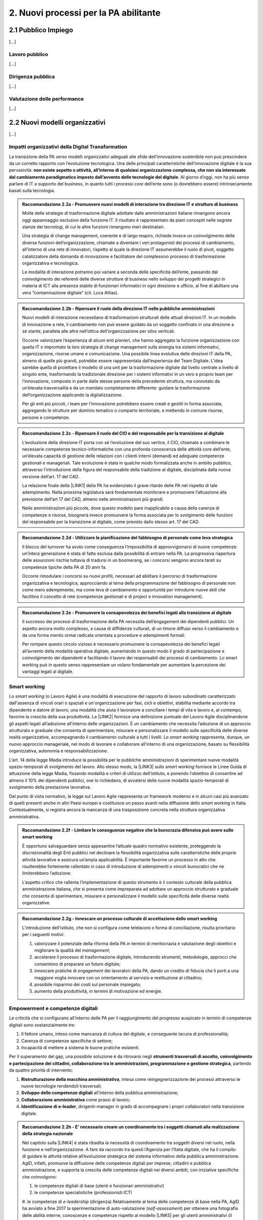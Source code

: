 
.. _h2780147017212a45ef2d5d5d686c5d:

2. Nuovi processi per la PA abilitante
######################################

.. _h2c1d74277104e41780968148427e:




.. _h7f5205818a4760163a5815c5b4a7a:

2.1 Pubblico Impiego
********************

[...]

.. _h303577897b69403f2f4630467ceb:

Lavoro pubblico
===============

[...]

.. _h1534f3631685e35627950401f181c52:

Dirigenza pubblica
==================

[...]

.. _hb56171f4d3a7d7a544d483155235171:

Valutazione delle performance
=============================

[...]

.. _h536c16327d49b4a6a7b6f3f6a631841:

2.2 Nuovi modelli organizzativi
*******************************

[...]

.. _h477b67686c326452282115c4153483c:

Impatti organizzativi della Digital Transformation
==================================================

La transizione della PA verso modelli organizzativi adeguati alle sfide dell’innovazione sostenibile non può prescindere da un corretto rapporto con l’evoluzione tecnologica. Una delle principali caratteristiche dell’innovazione digitale è la sua pervasività: \ |STYLE0|\ . Al giorno d’oggi, non ha più senso parlare di IT a supporto del business, in quanto tutti i processi \ |STYLE1|\  dell’ente sono (o dovrebbero essere) intrinsecamente basati sulla tecnologia.


.. admonition:: Raccomandazione 2.2a - Promuovere nuovi modelli di interazione tra direzione IT e strutture di business

    Molte delle strategie di trasformazione digitale adottate dalle amministrazioni italiane rimangono ancora oggi appannaggio esclusivo della funzione IT. Il risultato è rappresentato da piani concepiti nelle segrete stanze dei tecnologi, di cui le altre funzioni rimangono meri destinatari.
    
    Una strategia di change management, coerente e di largo respiro, richiede invece un coinvolgimento delle diverse funzioni dell’organizzazione, chiamate a diventare i veri protagonisti dei processi di cambiamento, all’interno di una rete di innovatori, rispetto al quale la direzione IT assumerebbe il ruolo di pivot, soggetto catalizzatore della domanda di innovazione e facilitatore del complessivo processo di trasformazione organizzativa e tecnologica. 
    
    Le modalità di interazione potranno poi variare a seconda delle specificità dell’ente, passando dal coinvolgimento dei referenti delle diverse strutture di business nello sviluppo dei progetti strategici in materia di ICT alla presenza stabile di funzionari informatici in ogni direzione e ufficio, al fine di abilitare una vera “contaminazione digitale” (cit. Luca Attias).


.. admonition:: Raccomandazione 2.2b - Ripensare il ruolo della direzione IT nelle pubbliche amministrazioni

    Nuovi modelli di interazione necessitano di trasformazioni strutturali delle attuali direzioni IT. In un modello di innovazione a rete, il cambiamento non può essere guidato da un soggetto confinato in una direzione a sé stante, parallela alle altre nell’ottica dell’organizzazione per silos verticali.
    
    Occorre valorizzare l’esperienza di alcuni enti pionieri, che hanno aggregato la funzione organizzazione con quella IT o improntato la loro strategia di change management sulla sinergia tra sistemi informativi, organizzazione, risorse umane e comunicazione.
    Una possibile linea evolutiva delle direzioni IT della PA, almeno di quelle più grandi, potrebbe essere rappresentata dall’esperienza del Team Digitale. L’idea sarebbe quella di proiettare il modello di una unit per la trasformazione digitale dal livello centrale a livello di singolo ente, trasformando la tradizionale direzione per i sistemi informativi in un vero e proprio team per l’innovazione, composto in parte dalle stesse persone della precedente struttura, ma connotato da un’elevata trasversalità e da un mandato completamente differente: guidare la trasformazione dell’organizzazione applicando la digitalizzazione. 
    
    Per gli enti più piccoli, i team per l’innovazione potrebbero essere creati e gestiti in forma associata, aggregando le strutture per dominio tematico o comparto territoriale, e mettendo in comune risorse, persone e competenze.


.. admonition:: Raccomandazione 2.2c - Ripensare il ruolo del CIO e del responsabile per la transizione al digitale

    L’evoluzione della direzione IT porta con sé l’evoluzione del suo vertice, il CIO, chiamato a combinare le necessarie competenze tecnico-informatiche con una profonda conoscenza delle attività core dell’ente, un’elevata capacità di gestione delle relazioni con i clienti interni (demand) ed adeguate competenze gestionali e manageriali. Tale evoluzione è stata in qualche modo formalizzata anche in ambito pubblico, attraverso l’introduzione della figura del responsabile della tradizione al digitale, disciplinata dalla nuova versione dell’art. 17 del CAD.
    
    La relazione finale della \ |LINK1|\  della PA ha evidenziato il grave ritardo delle PA nel rispetto di tale adempimento. Nella prossima legislatura sarà fondamentale monitorare e promuovere l’attuazione alla previsione dell’art 17 del CAD, almeno nelle amministrazioni più grandi.
    
    Nelle amministrazioni più piccole, dove questo modello pare inapplicabile a causa della carenza di competenze e risorse, bisognerà invece promuovere la forma associata per lo svolgimento delle funzioni del responsabile per la transizione al digitale, come previsto dallo stesso art. 17 del CAD.


.. admonition:: Raccomandazione 2.2d - Utilizzare la pianificazione del fabbisogno di personale come leva strategica

    Il blocco del turnover ha avuto come conseguenza l’impossibilità di approvvigionarsi di nuove competenze: un’intera generazione è stata di fatto esclusa dalla possibilità di entrare nella PA. La progressiva riapertura delle assunzioni rischia tuttavia di tradursi in un boomerang, se i concorsi vengono ancora tarati su competenze tipiche della PA di 20 anni fa.
    
    Occorre rimodulare i concorsi su nuovi profili, necessari ad abilitare il percorso di trasformazione organizzativa e tecnologica, approcciando al tema della programmazione del fabbisogno di personale non come mero adempimento, ma come leva di cambiamento e opportunità per introdurre nuove skill che facilitino il concetto di rete (competenze gestionali e di project e innovation management).


.. admonition:: Raccomandazione 2.2e - Promuovere la consapevolezza dei benefici legati alla transizione al digitale

    Il successo dei processi di trasformazione della PA necessita dell’engagement dei dipendenti pubblici. Un aspetto ancora molto complesso, a causa di diffidenze culturali, di un timore diffuso verso il cambiamento e da una forma mentis ormai radicata orientata a procedure e adempimenti formali.
    
    Per rompere questo circolo vizioso è necessario promuovere la consapevolezza dei benefici legati all’avvento della modalità operativa digitale, aumentando in questo modo il grado di partecipazione e coinvolgimento dei dipendenti e facilitando il lavoro dei responsabili dei processi di cambiamento. Lo smart working può in questo senso rappresentare un volano fondamentale per aumentare la percezione dei vantaggi legati al digitale.

.. _h487b20173d765e78103738b44797d7c:

Smart working
=============

Lo \ |STYLE2|\  (o Lavoro Agile) è una modalità di esecuzione del rapporto di lavoro subordinato caratterizzato dall'assenza di vincoli orari o spaziali e un'organizzazione per fasi, cicli e obiettivi, stabilita mediante accordo tra dipendente e datore di lavoro; una modalità che aiuta il lavoratore a conciliare i tempi di vita e lavoro e, al contempo, favorire la crescita della sua produttività. La \ |LINK2|\  fornisce una definizione puntuale del Lavoro Agile disciplinandone gli aspetti legati all’adozione all’interno delle organizzazioni. È un cambiamento che necessita l’adozione di un approccio strutturato e graduale che consenta di sperimentare, misurare e personalizzare il modello sulle specificità delle diverse realtà organizzative, accompagnando il cambiamento culturale a tutti i livelli. Lo \ |STYLE3|\  rappresenta, dunque, un nuovo approccio manageriale, nel modo di lavorare e collaborare all’interno di una organizzazione, basato su flessibilità organizzativa, autonomia e responsabilizzazione.

L’art. 14 della legge Madia introduce la possibilità per le pubbliche amministrazioni di sperimentare nuove modalità spazio-temporali di svolgimento del lavoro. Allo stesso modo, la \ |LINK3|\  sullo \ |STYLE4|\  fornisce le Linee Guida di attuazione della legge Madia, fissando modalità e criteri di utilizzo dell’istituto, e ponendo l’obiettivo di consentire ad almeno il 10% dei dipendenti pubblici, ove lo richiedano, di avvalersi delle nuove modalità spazio-temporali di svolgimento della prestazione lavorativa. 

Dal punto di vista normativo, la legge sul Lavoro Agile rappresenta un framework moderno e in alcuni casi più avanzato di quelli presenti anche in altri Paesi europei e costituisce un passo avanti nella diffusione dello \ |STYLE5|\  in Italia. Contestualmente, si registra ancora la mancanza di una trasposizione concreta nella struttura organizzativa amministrativa. 


.. admonition:: Raccomandazione 2.2f - Limitare le conseguenze negative che la burocrazia difensiva può avere sullo smart working

    È opportuno salvaguardare senza appesantire l’attuale quadro normativo esistente, proteggendo la discrezionalità degli Enti pubblici nel declinare la flessibilità organizzativa sulle caratteristiche delle proprie attività lavorative e assicura un’ampia applicabilità. È importante favorire un processo in atto che risulterebbe fortemente rallentato in caso di introduzione di adempimenti o vincoli burocratici che ne limiterebbero l’adozione. 
    
    L’aspetto critico che rallenta l’implementazione di questo strumento è il contesto culturale della pubblica amministrazione italiana, che si presenta come impreparata ad adottare un approccio strutturato e graduale che consenta di sperimentare, misurare e personalizzare il modello sulle specificità delle diverse realtà organizzative.


.. admonition:: Raccomandazione 2.2g - Innescare un processo culturale di accettazione dello smart working

    L’introduzione dell’istituto, che non si configura come telelavoro o forma di conciliazione, risulta prioritario per i seguenti motivi:
    
    #. valorizzare il potenziale della riforma della PA in termini di meritocrazia e valutazione degli obiettivi e migliorare la qualità del \ |STYLE6|\ ;
    
    #. accelerare il processo di trasformazione digitale, introducendo strumenti, metodologie, approcci che consentono di preparare un futuro digitale;
    
    #. innescare pratiche di \ |STYLE7|\  dei lavoratori della PA, dando un credito di fiducia che li porti a una maggiore voglia innovare con un orientamento al servizio e restituzione al cittadino;
    
    #. possibile risparmio dei costi sul personale impiegato;
    
    #. aumento della produttività, in termini di motivazione ed energie.

.. _h4c167f32a141a761c12e338354e72:

Empowerment e competenze digitali
=================================

Le criticità che si configurano all’interno delle PA per il raggiungimento del progresso auspicato in termini di competenze digitali sono sostanzialmente tre:

#. Il fattore umano, inteso come mancanza di cultura del digitale, e conseguente lacuna di professionalità;

#. Carenza di competenze specifiche di settore;

#. Incapacità di mettere a sistema le buone pratiche esistenti.

Per il superamento del gap, una possibile soluzione è da ritrovarsi negli \ |STYLE8|\ , partendo da quattro priorità di intervento: 

#. \ |STYLE9|\ , intesa come reingegnerizzazione dei processi attraverso le nuove tecnologie rendendoli trasversali; 

#. \ |STYLE10|\  all’interno della pubblica amministrazione; 

#. \ |STYLE11|\  come prassi di lavoro; 

#. \ |STYLE12|\ , dirigenti-manager in grado di accompagnare i propri collaboratori nella transizione digitale.

.. admonition:: Raccomandazione 2.2h - E’ necessario creare un coordinamento tra i soggetti chiamati alla realizzazione della strategia nazionale

    Nel capitolo sulla \ |LINK4|\  è stata ribadita la necessità di coordinamento tra soggetti diversi nel ruolo, nella funzione e nell’organizzazione. A fare da raccordo tra questi l’Agenzia per l’Italia digitale, che ha il compito di guidare le attività relative all’evoluzione strategica del sistema informativo della pubblica amministrazione.
    AgID, infatti, promuove la diffusione delle competenze digitali per imprese, cittadini e pubblica amministrazione, e supporta la crescita delle competenze digitali nei diversi ambiti, con iniziative specifiche che coinvolgono:
    
    #. le competenze digitali di base (utenti e funzionari amministrativi)
    
    #. le competenze specialistiche (professionisti ICT)
    
    #. le competenze di \ |STYLE13|\  (dirigenza)
    Relativamente al tema delle competenze di base nella PA, AgID ha avviato a fine 2017 la sperimentazione di auto-valutazione (\ |STYLE14|\ ) per ottenere una fotografia delle abilità interne, conoscenze e competenze rispetto al modello \ |LINK5|\  per gli utenti amministrativi (il modello è stato recentemente \ |LINK6|\  nella sua versione aggiornata dal Team Digitale). 
    


.. admonition:: Raccomandazione 2.2i - Colmare la lacuna che esiste tra l’assessment e il piano della formazione

    Ciò che rimane oscuro è come si passi dal problema alla soluzione, per cui sarebbe prioritario definire una strategia univoca che traduca i risultati dell’\ |STYLE15|\  iniziale in un piano di formazione immediatamente implementabile. 
    

.. _h534a132e2c25401a321d975c326c:

2.3 Partecipazione e Trasparenza
********************************

L’applicazione del principio di sussidiarietà orizzontale, contenuto all’ultimo comma dell’Art. 118 Cost., che disciplina l’autonoma iniziativa dei cittadini, ha ricadute dirette in due settori di indagine:

* Nei meccanismi di rilascio delle informazioni detenute dalle pubbliche amministrazioni ai cittadini, e viceversa, ossia nella gestione delle informazioni rilasciate dai cittadini quotidianamente in qualità di utenti

* Nelle nuove forme di attivismo civico esistenti a livello locale o centrale

Dal punto di vista della trasparenza e del rilascio dei dati in formato aperto, il quadro si mostra generalmente confuso. Dal punto di vista normativo,oggi sono disponibili tre modalità di accesso: 

#. Accesso agli atti (Legge 241/90) - \ |STYLE16|\  \ |LINK7|\  

#. Accesso civico (D.lgs. n. 33/2013) - \ |STYLE17|\  \ |LINK8|\   

#. Accesso generalizzato previsto dal FOIA - \ |STYLE18|\  \ |LINK9|\ 

Talvolta questa tripartizione genera l’impasse nelle stesse pubbliche amministrazioni, responsabili della messa a disposizione dei dati. A questo si aggiunge la mancanza di una cultura della trasparenza al di là delle prescrizioni di legge, che favorisca l’emergere di nuove opportunità per conoscere se stesse in relazione ad altre. 

Sul fronte dell’attivismo civico, fa fede il concetto di Onlife, una realtà che non distingue più tra essere online e offline. Siamo in un reale ibrido, dove il digitale è solo una parte del tangibile\ [#F1]_\ . Questo è il punto di partenza da considerare per il governo che si insedierà dopo le elezioni. 

.. _h13124ee2d297352232d2f4513352431:

Nuove forme di attivismo civico
===============================

Nell’ottica del superamento del rapporto bipolare tra istituzioni e cittadino, emerge l’esigenza di un cambio di paradigma nell’elaborazione delle policy pubbliche, che limiti la prepotenza burocratica che ha finora caratterizzato le scelte amministrative. 

Il concetto di cittadinanza è mutato sia da un punto di vista strumentale (adesso non distinguiamo più tra cittadinanza analogica e cittadinanza digitale, entrambe pesano allo stesso modo), sia dal punto di vista dei contenuti che i cittadini producono in qualità di utenti (il cittadino come consumatore non agisce più solo come destinatario finale dell’informazione o del processo, ma diventa risorsa per la quantità di informazioni che produce in prima persona, e che condivide).

\ |STYLE19|\ 

Sarà opportuno favorire sempre di più la creazione e la manutenzione dei luoghi dello scambio di informazioni tra cittadini-utenti, formando i cittadini sui diversi strumenti a disposizione, che diano loro la percezione di come le decisioni sono state prese e per quali finalità. Le informazioni dovrebbero essere non solo disponibili, ma anche fruibili per favorire l’empowerment e l’engagement.

\ |STYLE20|\  

Nella progettazione, ad esempio, di una smart city, i dati forniti dai cittadini come produttori è necessario che diventino beni comuni digitali (\ |STYLE21|\ ) utili attraverso:

* Normazione a livello centrale dei processi di profilazione dell’utente

* Mappatura e analisi contestuale delle buone pratiche esistenti

* Standardizzazione di una cultura civica digitale condivisa  

\ |STYLE22|\ 

Le nuove forme di attivismo civico sono nate in maniera spontanea, e hanno finora creato esternalità positive per la comunità intera, non incidendo su risorse pubbliche se non in piccola parte, e facendo trarre vantaggio anche alle pubbliche amministrazioni. Il prossimo passo, dovrebbe essere quello da parte delle istituzioni di recuperare la governance dei processi partecipativi, trainando dall’alto il cittadino, mentre quest’ultimo “preme” dal basso. 

In questo senso, un coordinamento nazionale di quello che è già attivo sui territori  diventa un elemento prioritario nella nuova agenda di governo, che possa fissare degli standard nazionali, limiti di spesa, garanzie di accesso e previsioni di finanziamento regionale, partendo da uno stato dell’arte sulla reale domanda di partecipazione, superando il livello delle linee guida alla consultazione, arrivando a un manuale della partecipazione e dei beni comuni materiali e immateriali (\ |STYLE23|\ ). Un primo tentativo su questo punto è stato presentato lo scorso anno in Camera dei Deputati, come una proposta di legge dal titolo “Più democrazia, più sovranità al cittadino”, che ha proposto la modifica di alcuni articoli del TUEL. 

.. _h3be61737757456664d543f19564b:

Trasparenza
===========

Sul tema della trasparenza, appare piuttosto critica la distanza esistente tra la concezione teorica della messa a disposizione dei dati,e quanto accade nella realtà locali e centrali. Se da un punto di vista normativo il quadro è saturo di indicazioni sulle finalità e obiettivi del rilascio in formato aperto dei dati (dalla Legge n°241/1990 sul procedimento amministrativo, al FOIA), dal punto di vista pratico è ancora molto difficile individuare modalità coordinate di applicazione delle norme. 

\ |STYLE24|\ 

Risulta ormai necessario e prioritario dare effettivo seguito alle disposizioni previste dal D.Lgs n°33/2013 e successive modifiche, nonché da quanto introdotto con il FOIA, il Freedom of Information Act italiano. In questo senso, sarà utile - e ormai imprescindibile - favorire la conoscenza e la lettura dei dati da parte dei cittadini, offrendo siti leggibili, percorsi semplificati di accesso alle informazioni, interpretazioni e letture dei dati, interpretazioni e letture chiare sulle modalità di accesso oggi disponibili: l’accesso agli atti (Legge 241/90), l’accesso civico (D.lgs. n. 33/2013) e infine l’accesso generalizzato previsto dal FOIA.

\ |STYLE25|\  

Sulla spinta del FOIA, l’adesione italiana all’Open Government Partnership, iniziativa internazionale che punta a ottenere impegni concreti in termini di promozione della trasparenza e di sostegno alla partecipazione civica, ha visto un sempre maggiore coinvolgimento e investimento in questo percorso. Con il nuovo approccio, diverse amministrazioni e associazioni hanno partecipato ai tavoli, anche se i risultati sono quantomeno controversi. Ad esempio, I tavoli talvolta non sembrano essere stati utilizzati per far incontrare domanda e offerta di dati, ma per lo più è stato chiesto alla società civile di confrontarsi con obiettivi già definitivi dalle amministrazioni e con decisioni già assunte. 

Il processo, in tutti  i casi, sebbene sia da aggiornare, ha presentato già qualche buon risultato in termini di comunicazione e avvicinamento tra istituzioni e cittadini. 

.. _h2a174d37473d1b74344d4149311b2744:

2.4 Comunicazione Pubblica
**************************

[.....]

.. _h4e473bba6b5871164065555432229:

2.5 Gestione documentale
************************

Oggi sono ancora poche le pubbliche amministrazioni che hanno definito piani concreti finalizzati a rendere operativa una sistematica trasformazione digitale delle loro attività e della produzione documentaria che ne deriva. Non si è ancora consapevoli del difficile livello di sostenibilità economica di alcune soluzioni e della immaturità delle piattaforme e delle infrastrutture digitali disponibili. A livello normativo, nell’ultimo anno, si segnalano alcune particolari iniziative:

* il \ |LINK10|\  che ha, per alcuni ambiti, affrontato in modo nuovo temi che sembravano definiti e consolidati;

* Ia \ |LINK11|\  del ministro per la semplificazione e la p.a. per l’attuazione delle norme sull’accesso civico generalizzato (c.d. FOIA): le linee guida che offrono un supporto concreto agli enti, sciogliendo dubbi interpretativi e proponendo (allegato 3. Modalità di realizzazione del registro degli accessi) soluzioni tecniche basate sul riuso delle infrastrutture di protocollo esistenti, individuando scenari di varia complessità, ma tutti caratterizzati dal principio dell’integrazione e dell’interoperabilità; 

* l’articolo 40-ter del \ |LINK12|\  “Sistema di ricerca documentale”, finalizzato a sperimentare un sistema “volto a facilitare la ricerca dei documenti soggetti a registrazione di protocollo” e “dei fascicoli dei procedimenti”.

.. _h156b2369601250c4d2a4e4f7254a37:

Conservazione
=============

La conservazione digitale è stata in questi anni al centro di molte iniziative regolamentari, che hanno determinato la nascita di decine di operatori di mercato accreditati, a fronte di un numero molto esiguo di proposte provenienti dal settore pubblico. Il piano triennale ha ipotizzato l’individuazione di poli strategici di conservazione; non è chiara la loro funzione rispetto a quella già svolta dagli operatori accreditati. Il modello di riferimento finora realizzato ha bisogno di ulteriore elaborazione che tenga conto della reale e concreta dimensione del problema, in termini sia quantitativi sia qualitativi.

\ |STYLE26|\ 

In particolare va definito il modello organizzativo che riguarda l’archiviazione e la conservazione a norma, su cui il piano triennale è intervenuto riconoscendo il ruolo dell’Archivio centrale dello Stato, ma lasciando parzialmente irrisolto il sistema delle responsabilità istituzionali in tema di vigilanza e la complessità di gestione degli archivi ibridi.

.. _h847175f3ab4b793b4368515b35b70:

Soluzioni per la gestione documentale
=====================================

La questione delle piattaforme è un problema di qualità in relazione sia a quelle esistenti, sia alla normativa in materia di riuso del software. Le soluzioni informatiche per la gestione informatica dei documenti e, soprattutto, per la conservazione digitale devono garantire livelli di qualità che permettano la formazione e la tenuta a medio e a lungo termine dei nostri patrimoni di memoria documentaria richiedono.

\ |STYLE27|\  

Gli strumenti di controllo devono individuare, in maniera ragionata, requisiti funzionali anche in riferimento alla concreta gestione di soluzioni di riuso. Servono check-list per definire i requisiti obbligatori e misurarne il rispetto nei prodotti di mercato. 

.. _h717a41234d77216e31375b1b397e048:

Attività di coordinamento e collaborazione
==========================================

Una chiara distinzione tra indirizzi politici e operatività tecnica di alto livello è, per tutti gli interlocutori, il nodo principale da sciogliere il più rapidamente possibile. 

\ |STYLE28|\ 

Va limitata la moltiplicazione di istituzioni con compiti di natura strategica e va affidata alle strutture esistenti (Agid e DGA) ruoli di coordinamento sia nella individuazione di modelli  e standard tecnici di settore, sia nel monitoraggio e nella condivisione delle esperienze.

\ |STYLE29|\ 

Limitare gli interventi normativi e gestire con un approccio basato sulla cooperazione inter-istituzionale e aperto agli stakeholder i passaggi necessari a completare il quadro regolamentare, inclusa la stesura delle linee guida previste dal dlgs 217/2017 che ha modificato il Codice dell’amministrazione digitale. Servono strumenti e contesti di cooperazione istituzionale che favoriscano la collaborazione e il confronto.

\ |STYLE30|\  

Le competenze digitali, archivistiche e organizzative sono necessarie. Va promossa la presenza di adeguati profili professionali sia nel settore pubblico, che nelle imprese che operano in questo ambito.

.. _h1821514e204a1f273a6f497d14147a3a:

2.6 Procurement
***************

Attraverso il procurement pubblico passa circa il 14 per cento del PIL dell’Unione Europea (cfr. Comunicazione della Commissione Europea del 3.10.2017 (COM)2017 572 final “Appalti pubblici efficaci in Europa e per l'Europa”). In Italia i valori sembrerebbero essere leggermente più contenuti, entro il 10% del PIL. Si tratta, evidentemente, di un settore in grado di incidere in modo estremamente significativo sull’economia del nostro Paese. Nel 2016 è entrata in vigore una riforma profonda della materia degli appalti pubblici, in parte in scia all’evoluzione normativa determinata dalle Direttive Europee del 2014 (Dir. 23, 24 e 25), in parte rispondente ad esigenze e strategie di carattere nazionale.  Il nuovo approccio promosso dal \ |LINK13|\  si basa su un nucleo normativo il più possibile asciutto, che dovrebbe costituire la regolamentazione fondamentale della materia, su provvedimenti attuativi in senso proprio e su una regolamentazione flessibile di supporto alle stazioni appaltanti, che in parte specifichi meglio i precetti normativi, in parte funga da strumento per la diffusione delle buone pratiche. 

.. _h46254f74f6b37750603e296a675734:

Qualificazione stazioni appaltanti
==================================

Uno dei pilastri del nuovo Codice, forse il più importante, è costituito dalla qualificazione delle stazioni appaltanti, dalla loro professionalizzazione e concentrazione. Fin quando questo aspetto della riforma non sarà attuato non vi potrà essere un reale cambiamento del sistema.

\ |STYLE31|\ 

La qualificazione delle stazioni appaltanti avrebbe dovuto rappresentare la vera chiave di volta del sistema, ma che è ancora di là da venire e, comunque, difficilmente potrà essere efficacemente realizzata in carenza di adeguati investimenti che non sembrano essere stati previsti.

.. _h156876146c216d117b56377de57c5f:

Valutazione offerta
===================

Lo spostamento netto dell’ago della bilancia verso la valorizzazione degli aspetti tecnici e qualitativi delle offerte, piuttosto che verso la depressione sistematica dei corrispettivi riconosciuti agli offerenti, ha rappresentato forse una delle maggiori conquiste del nuovo Codice. 

\ |STYLE32|\ 

Occorre incoraggiare (e anche formare) le stazioni appaltanti nell’individuare criteri di valutazione delle offerte che realmente privilegino aspetti qualitativamente rilevanti ed effettivamente necessari, in modo che l’individuazione dell’offerta economicamente più vantaggiosa sulla base del miglior rapporto qualità prezzo non resti un mero esercizio di stile.

.. _h3d2231792332f56687a7544693a25:

Analisi della spesa
===================

Si è fatta forte l’esigenza di un monitoraggio costante dell’andamento  della spesa, a causa di una disponibilità spesso esigua, soprattutto negli enti locali, di risorse. Una moderna analisi della spesa può, quindi, permettere di ridurre i costi e ottimizzare gli acquisti. 

\ |STYLE33|\ 

Puntare sull’innovazione, ovvero su moderne soluzioni oggi disponibili sul mercato, come strumento di evoluzione del procurement pubblico e di riqualificazione della spesa pubblica, anche in ottica della riduzione nel medio-lungo termine degli sprechi.

.. _h244d3d595f6d461c761b507f157f551e:

Nuove partnership pubblico-privato
==================================

La Corte dei Conti europea (cfr. Rel. N. 9/2018) ha espresso fortissime perplessità sull’utilizzo dello strumento dei partenariati pubblico-privati nell’Unione Europea, evidenziandone le criticità e denunciando una generalizzata carenza di preparazione delle pubbliche amministrazioni nella programmazione e nella gestione delle iniziative che compromette, sul piano operativo, il raggiungimento dei risultati che è ragionevole e lecito attendersi dall’utilizzo dei PPP.

\ |STYLE34|\ 

Tra le criticità evidenziate dalla Corte ci è anche la mancanza di strumenti di supporto alle amministrazioni che intendano intraprendere questa strada, ivi compresa la diffusione e condivisione di “buone pratiche”.

.. _h70685171314dba1834f1063251e14:

Dibattito pubblico
==================

Il decreto del Presidente del Consiglio dei Ministri del 9 maggio 2017 introduce in Italia, ai sensi dell’articolo 22 del decreto legislativo 18 aprile 2016, n. 50, il dibattito pubblico per le grandi opere infrastrutturali e di architettura di rilevanza sociale, aventi impatto sull’ambiente, sulla città o sull’assetto del territorio. Il Decreto individua, nel relativo allegato, le tipologie e le soglie di intervento.

\ |STYLE35|\ 

La normativa nazionale dovrebbe prevedere la possibilità di richiedere l’apertura a dibattito pubblico per almeno lo 0,50 per cento dei cittadini, degli stranieri o degli apolidi, che hanno compiuto sedici anni e regolarmente residenti nella Regione, anche su iniziativa di associazioni e comitati. Come previsto all’art. 8, comma 1.b, della \ |LINK14|\ 

.. _h67255e551d29733b463a18126c793f:

Acquisti ICT: nuovi modelli di riuso
====================================

[...]


.. bottom of content


.. |STYLE0| replace:: **non esiste aspetto o attività, all’interno di qualsiasi organizzazione complessa, che non sia interessato dal cambiamento paradigmatico imposto dall’avvento delle tecnologie del digitale**

.. |STYLE1| replace:: *core*

.. |STYLE2| replace:: *smart working*

.. |STYLE3| replace:: *smart working*

.. |STYLE4| replace:: *smart working*

.. |STYLE5| replace:: *smart working*

.. |STYLE6| replace:: *management*

.. |STYLE7| replace:: *engagement*

.. |STYLE8| replace:: **strumenti trasversali di ascolto, coinvolgimento e partecipazione dei cittadini, collaborazione tra le amministrazioni, programmazione e gestione strategica**

.. |STYLE9| replace:: **Ristrutturazione della macchina amministrativa**

.. |STYLE10| replace:: **Sviluppo delle competenze digitali**

.. |STYLE11| replace:: **Collaborazione amministrativa**

.. |STYLE12| replace:: **Identificazione di e-leader**

.. |STYLE13| replace:: *e-leadership*

.. |STYLE14| replace:: *self-assessment*

.. |STYLE15| replace:: *assessment*

.. |STYLE16| replace:: **inserire link**

.. |STYLE17| replace:: **inserire link**

.. |STYLE18| replace:: **inserire link**

.. |STYLE19| replace:: **Incentivare l’utilizzo di piattaforme civiche libere**

.. |STYLE20| replace:: **Innescare un processo di datificazione delle città**

.. |STYLE21| replace:: *digital commons*

.. |STYLE22| replace:: **Coordinare a livello centrale le buone pratiche territoriali**

.. |STYLE23| replace:: *Participation Act*

.. |STYLE24| replace:: **Diffondere e monitorare l’effettiva applicazione del diritto di accesso civico**

.. |STYLE25| replace:: **Potenziare e valorizzare l’adesione italiana all’Open Government Partnership**

.. |STYLE26| replace:: **Definire con maggior chiarezza i modelli organizzativi dell’archiviazione**

.. |STYLE27| replace:: **Migliorare gli strumenti di controllo della qualità delle piattaforme, attraverso la definizione di requisiti funzionali**

.. |STYLE28| replace:: **Definire in modo chiaro a chi spetta il ruolo di coordinamento e monitoraggio delle esperienze**

.. |STYLE29| replace:: **Meno norme, più collaborazione per completare il quadro regolamentare**

.. |STYLE30| replace:: **Riconoscere il ruolo cruciale delle competenze tecniche**

.. |STYLE31| replace:: **Adottare al più presto gli atti attuativi del sistema di qualificazione delle stazioni appaltanti**

.. |STYLE32| replace:: **Favorire gli strumenti di valutazione e misurazione della qualità che diano garanzia di oggettività e attendibilità**

.. |STYLE33| replace:: **Riqualificare la spesa pubblica con l’adozione di soluzioni innovative che ne permettano il monitoraggio**

.. |STYLE34| replace:: **Favorire la condivisione delle esperienze e l’open innovation, anche promuovendo piattaforme tecnologiche che ne favoriscano la diffusione**

.. |STYLE35| replace:: **Dare la possibilità di richiedere il dibattito pubblico a un maggior numero di cittadini**


.. |LINK1| raw:: html

    <a href="http://www.camera.it/leg17/436?shadow_organo_parlamentare=2708" target="_blank">Commissione parlamentare di inchiesta sulla digitalizzazione</a>

.. |LINK2| raw:: html

    <a href="http://www.gazzettaufficiale.it/eli/id/2017/06/13/17G00096/sg" target="_blank">legge 81/2017</a>

.. |LINK3| raw:: html

    <a href="http://www.funzionepubblica.gov.it/articolo/dipartimento/01-06-2017/direttiva-n-3-del-2017-materia-di-lavoro-agile" target="_blank">Direttiva 3/2017</a>

.. |LINK4| raw:: html

    <a href="https://pianotriennale-ict.readthedocs.io/it/latest/doc/10_gestione-del-cambiamento.html" target="_blank">Gestione del cambiamento del Piano Triennale</a>

.. |LINK5| raw:: html

    <a href="http://publications.jrc.ec.europa.eu/repository/bitstream/JRC106281/web-digcomp2.1pdf_(online).pdf" target="_blank">DigCOMP 2.1</a>

.. |LINK6| raw:: html

    <a href="http://competenze-digitali-docs.readthedocs.io/it/latest/doc/competenze_di_base/sezione2.html" target="_blank">tradotto in italiano</a>

.. |LINK7| raw:: html

    <a href="http://www.gazzettaufficiale.it/eli/id/1990/08/18/090G0294/sg" target="_blank">http://www.gazzettaufficiale.it/eli/id/1990/08/18/090G0294/sg</a>

.. |LINK8| raw:: html

    <a href="http://www.gazzettaufficiale.it/eli/id/2013/04/05/13G00076/sg" target="_blank">http://www.gazzettaufficiale.it/eli/id/2013/04/05/13G00076/sg</a>

.. |LINK9| raw:: html

    <a href="http://www.normattiva.it/uri-res/N2Ls?urn:nir:stato:decreto.legislativo:2016-05-25;97" target="_blank">http://www.normattiva.it/uri-res/N2Ls?urn:nir:stato:decreto.legislativo:2016-05-25;97</a>

.. |LINK10| raw:: html

    <a href="https://pianotriennale-ict.readthedocs.io/it/latest/" target="_blank">Piano triennale</a>

.. |LINK11| raw:: html

    <a href="http://www.funzionepubblica.gov.it/articolo/dipartimento/01-06-2017/circolare-n-2-2017-attuazione-delle-norme-sull%E2%80%99accesso-civico" target="_blank">circolare 2/2017</a>

.. |LINK12| raw:: html

    <a href="https://cad.readthedocs.io/it/v2017-12-13/" target="_blank">Codice dell’amministrazione digitale</a>

.. |LINK13| raw:: html

    <a href="http://www.normattiva.it/do/atto/vediPermalink?atto.dataPubblicazioneGazzetta=2017-05-05&atto.codiceRedazionale=17G00078" target="_blank">D.Lgs. 50/2016</a>

.. |LINK14| raw:: html

    <a href="http://www.regione.toscana.it/documents/10180/11537824/Legge+regionale+N.69+del+2007/e782eb5a-8787-4647-acb6-518b6c56cf8e?version=1.1" target="_blank">Legge 69/2007 della Regione Toscana</a>



.. rubric:: Footnotes

.. [#f1]  Il concetto è stato elaborato da Luciano Florindi in The Onlife Manifesto. Being Human in a Hyperconnected Era (2015), e da lui ribadito  all'evento Human Digital Transformation il 15 Gennaio 2018 alla Camera dei Deputati  `https://www.youtube.com/watch?v=G3WqDJ3EbMw <https://www.youtube.com/watch?v=G3WqDJ3EbMw>`__  (a partire da 1h42min).
